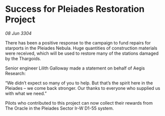* Success for Pleiades Restoration Project

/08 Jun 3304/

There has been a positive response to the campaign to fund repairs for starports in the Pleiades Nebula. Huge quantities of construction materials were received, which will be used to restore many of the stations damaged by the Thargoids. 

Senior engineer Lilith Galloway made a statement on behalf of Aegis Research: 

“We didn’t expect so many of you to help. But that’s the spirit here in the Pleiades – we come back stronger. Our thanks to everyone who supplied us with what we need.” 

Pilots who contributed to this project can now collect their rewards from The Oracle in the Pleiades Sector Ir-W D1-55 system.